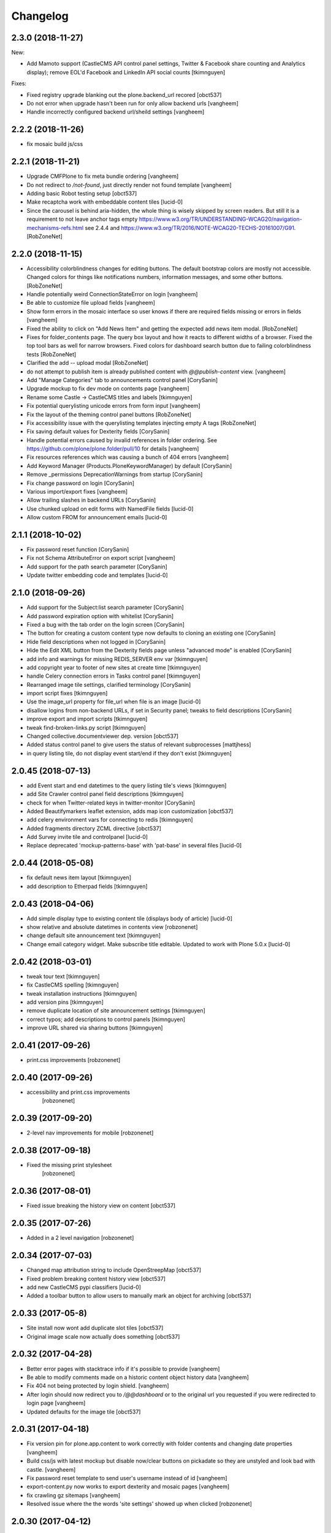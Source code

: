 Changelog
=========

2.3.0 (2018-11-27)
------------------

New:

- Add Mamoto support (CastleCMS API control panel settings, Twitter & Facebook share counting and Analytics display);
  remove EOL'd Facebook and LinkedIn API social counts
  [tkimnguyen]

Fixes:

- Fixed registry upgrade blanking out the plone.backend_url recored
  [obct537]

- Do not error when upgrade hasn't been run for only allow backend urls
  [vangheem]

- Handle incorrectly configured backend url/sheild settings
  [vangheem]


2.2.2 (2018-11-26)
------------------

- fix mosaic build js/css


2.2.1 (2018-11-21)
------------------

- Upgrade CMFPlone to fix meta bundle ordering
  [vangheem]

- Do not redirect to `/not-found`, just directly render not found template
  [vangheem]

- Adding basic Robot testing setup
  [obct537]

- Make recaptcha work with embeddable content tiles
  [lucid-0]

- Since the carousel is behind aria-hidden, the whole thing is wisely skipped by screen readers. But still it is a requirement to not leave anchor tags empty  https://www.w3.org/TR/UNDERSTANDING-WCAG20/navigation-mechanisms-refs.html see 2.4.4 and https://www.w3.org/TR/2016/NOTE-WCAG20-TECHS-20161007/G91.
  [RobZoneNet]

2.2.0 (2018-11-15)
------------------

- Accessibility colorblindness changes for editing buttons. The default bootstrap colors are mostly not accessible.  Changed colors for things like notifications numbers, information messages, and some other buttons.
  [RobZoneNet]

- Handle potentially weird ConnectionStateError on login
  [vangheem]

- Be able to customize file upload fields
  [vangheem]

- Show form errors in the mosaic interface so user knows if there
  are required fields missing or errors in fields
  [vangheem]

- Fixed the ability to click on "Add News Item" and getting the expected add news item modal.
  [RobZoneNet]

- Fixes for folder_contents page. The query box layout and how it reacts to different widths
  of a browser. Fixed the top tool bars as well for narrow browsers. Fixed colors for
  dashboard search button due to failing colorblindness tests
  [RobZoneNet]

- Clarified the add -- upload modal
  [RobZoneNet]

- do not attempt to publish item is already published content with `@@publish-content` view.
  [vangheem]

- Add "Manage Categories" tab to announcements control panel
  [CorySanin]

- Upgrade mockup to fix dev mode on contents page
  [vangheem]

- Rename some Castle -> CastleCMS titles and labels
  [tkimnguyen]

- Fix potential querylisting unicode errors from form input
  [vangheem]

- Fix the layout of the theming control panel buttons
  [RobZoneNet]

- Fix accessibility issue with the querylisting templates injecting empty A tags
  [RobZoneNet]

- Fix saving default values for Dexterity fields
  [CorySanin]

- Handle potential errors caused by invalid references in folder ordering.
  See https://github.com/plone/plone.folder/pull/10 for details
  [vangheem]

- Fix resources references which was causing a bunch of 404 errors
  [vangheem]

- Add Keyword Manager (Products.PloneKeywordManager) by default
  [CorySanin]

- Remove _permissions DeprecationWarnings from startup
  [CorySanin]

- Fix change password on login
  [CorySanin]

- Various import/export fixes
  [vangheem]

- Allow trailing slashes in backend URLs
  [CorySanin]

- Use chunked upload on edit forms with NamedFile fields
  [lucid-0]

- Allow custom FROM for announcement emails
  [lucid-0]


2.1.1 (2018-10-02)
------------------

- Fix password reset function
  [CorySanin]

- Fix not Schema AttributeError on export script
  [vangheem]

- Add support for the path search parameter
  [CorySanin]

- Update twitter embedding code and templates
  [lucid-0]

2.1.0 (2018-09-26)
------------------

- Add support for the Subject:list search parameter
  [CorySanin]

- Add password expiration option with whitelist
  [CorySanin]

- Fixed a bug with the tab order on the login screen
  [CorySanin]

- The button for creating a custom content type now defaults to cloning an existing one
  [CorySanin]

- Hide field descriptions when not logged in
  [CorySanin]

- Hide the Edit XML button from the Dexterity fields page unless "advanced mode" is enabled
  [CorySanin]

- add info and warnings for missing REDIS_SERVER env var
  [tkimnguyen]

- add copyright year to footer of new sites at create time
  [tkimnguyen]

- handle Celery connection errors in Tasks control panel
  [tkimnguyen]

- Rearranged image tile settings, clarified terminology
  [CorySanin]

- import script fixes
  [tkimnguyen]

- Use the image_url property for file_url when file is an image
  [lucid-0]

- disallow logins from non-backend URLs, if set in Security panel; tweaks to field descriptions
  [CorySanin]

- improve export and import scripts
  [tkimnguyen]

- tweak find-broken-links.py script
  [tkimnguyen]

- Changed collective.documentviewer dep. version
  [obct537]

- Added status control panel to give users the status of relevant subprocesses
  [mattjhess]

- in query listing tile, do not display event start/end if they don't exist
  [tkimnguyen]


2.0.45 (2018-07-13)
-------------------

- add Event start and end datetimes to the query listing tile's views
  [tkimnguyen]

- add Site Crawler control panel field descriptions
  [tkimnguyen]

- check for when Twitter-related keys in twitter-monitor
  [CorySanin]

- Added Beautifymarkers leaflet extension, adds map icon customization
  [obct537]

- add celery environment vars for connecting to redis
  [tkimnguyen]

- Added fragments directory ZCML directive
  [obct537]

- Add Survey invite tile and controlpanel
  [lucid-0]

- Replace deprecated 'mockup-patterns-base' with 'pat-base' in several files
  [lucid-0]

2.0.44 (2018-05-08)
-------------------

- fix default news item layout
  [tkimnguyen]

- add description to Etherpad fields
  [tkimnguyen]

2.0.43 (2018-04-06)
-------------------

- Add simple display type to existing content tile (displays body of article)
  [lucid-0]

- show relative and absolute datetimes in contents view
  [robzonenet]

- change default site announcement text
  [tkimnguyen]

- Change email category widget. Make subscribe title editable. Updated to work with Plone 5.0.x
  [lucid-0]

2.0.42 (2018-03-01)
-------------------

- tweak tour text
  [tkimnguyen]

- fix CastleCMS spelling
  [tkimnguyen]

- tweak installation instructions
  [tkimnguyen]

- add version pins
  [tkimnguyen]

- remove duplicate location of site announcement settings
  [tkimnguyen]

- correct typos; add descriptions to control panels
  [tkimnguyen]

- improve URL shared via sharing buttons
  [tkimnguyen]

2.0.41 (2017-09-26)
-------------------

- print.css improvements
  [robzonenet]

2.0.40 (2017-09-26)
-------------------

- accessibility and print.css improvements
    [robzonenet]

2.0.39 (2017-09-20)
-------------------

- 2-level nav improvements for mobile
  [robzonenet]

2.0.38 (2017-09-18)
-------------------

- Fixed the missing print stylesheet
    [robzonenet]


2.0.36 (2017-08-01)
-------------------

- Fixed issue breaking the history view on content
  [obct537]


2.0.35 (2017-07-26)
-------------------

- Added in a 2 level navigation
  [robzonenet]


2.0.34 (2017-07-03)
-------------------
- Changed map attribution string to include OpenStreepMap
  [obct537]

- Fixed problem breaking content history view
  [obct537]

- add new CastleCMS pypi classifiers
  [lucid-0]

- Added a toolbar button to allow users to manually mark an object for archiving
  [obct537]

2.0.33 (2017-05-8)
-------------------

- Site install now wont add duplicate slot tiles
  [obct537]

- Original image scale now actually does something
  [obct537]


2.0.32 (2017-04-28)
-------------------

- Better error pages with stacktrace info if it's possible to provide
  [vangheem]

- Be able to modify comments made on a historic content object history data
  [vangheem]

- Fix 404 not being protected by login shield.
  [vangheem]

- After login should now redirect you to `/@@dashboard` or to the original
  url you requested if you were redirected to login page
  [vangheem]

- Updated defaults for the image tile
  [obct537]


2.0.31 (2017-04-18)
-------------------

- Fix version pin for plone.app.content to work correctly with folder contents
  and changing date properties
  [vangheem]

- Build css/js with latest mockup but disable now/clear buttons on pickadate
  so they are unstyled and look bad with castle.
  [vangheem]

- Fix password reset template to send user's username instead of id
  [vangheem]

- export-content.py now works to export dexterity and mosaic pages
  [vangheem]

- fix crawling gz sitemaps
  [vangheem]

- Resolved issue where the the words 'site settings' showed up when clicked
  [robzonenet]

2.0.30 (2017-04-12)
-------------------

- Fix create user to send out correct password reset url
  [vangheem]

- Handle issue getting current user when logging in. Can happen with authomatic
  [vangheem]

- fix cases where generated absolute url was incorrect based on the original
  result html not being used for the base path
  [vangheem]

- Resolved issue where invalid sort parameters broke the querystring tile. Closes issue #42
  [obct537]

- Resolved issue where the images were missing due to the url being wrong. Closes issue #17
  [robzonenet]



2.0.29 (2017-04-04)
-------------------

- Change "Read transcript" link to "Transcript | Download"
  [vangheem]
- Fix issue where a span tag was being added to the castle toolbar which is an accessibility issue.
  [robzonenet]
- Fix accessibility issue of not having words in the cog button. The screen reader needs to read something.
  [robzonenet]


2.0.28 (2017-03-28)
-------------------

- Use ssl for maps data urls
  [vangheem]


2.0.27 (2017-03-27)
-------------------

- Fix issue where archetypes content in castle.cms would cause potentially
  inconsistent search results.
  [vangheem]


2.0.26 (2017-03-27)
-------------------

- Fix potential issue with upgrading to latest version of collective.elasticsearch
  [vangheem]


2.0.25 (2017-03-27)
-------------------

- Fix regression from login fix
  [vangheem]


2.0.24 (2017-03-27)
-------------------

- Do not require selection of images for gallery/slider tile so that query
  field will work
  [vangheem]


2.0.24 (2017-03-27)
-------------------

- Fix cron scripts to look in more locations for zope.conf
  [vangheem]


2.0.23 (2017-03-27)
-------------------

- Be able to provide dynamic query for gallery and slider tiles
  [vangheem]

- Fix issue where feature tile was not mobile friendly
  [RobZoneNet]

- Provide link back to original image item from slider/gallery tiles
  [vangheem]


2.0.22 (2017-03-27)
-------------------

- Fix case where query results would not correctly get results when using the filter.
  [vangheem]


2.0.21 (2017-03-24)
-------------------

- Fix some cases where default plone workflow was assumed
  [vangheem]


2.0.20 (2017-03-24)
-------------------

- Be able to specify external url for the image tile.
  [vangheem]


2.0.19 (2017-03-23)
-------------------

- Fix case where default page would not be imported correctly on some sites. By
  default import will always attempt to treat a lead image for folder content.
  [vangheem]


2.0.18 (2017-03-22)
-------------------

- Make AtD support work with mosaic rich text tiles
  [vangheem]

- Integrate AtD with quality check. If active, quality check will also notify
  potential spelling/grammar issues.
  [vangheem]


2.0.17 (2017-03-22)
-------------------

- Fix issue where empty lead images would get imported from old lead image package
  and no filename would be found.
  [vangheem]


2.0.16 (2017-03-21)
-------------------

- Fix event type to have lead image and search customization
  [vangheem]

- Fix import of event type
  [vangheem]


2.0.15 (2017-03-21)
-------------------

- Fix OFS missing import in importtypes
  [vangheem]

- JSON feed now works with body option
  [obct537]


2.0.14 (2017-03-20)
-------------------

- Provide information on lead image when inspecting history
  [vangheem]

- Handle zeoserver errors for syndication
  [vangheem]


2.0.13 (2017-03-20)
-------------------

- Fix invalid date issue from crawled pages on search results page
  [vangheem]

- auto detect lead images from content in the layout
  [vangheem]


2.0.12 (2017-03-15)
-------------------

- Fix paste button not working and throwing unauthorized errors because of
  missing csrf token. Fixes #19
  [vangheem]

- Automatically detect image in content if no lead image is set. Fixes #28
  [vangheem]

- Fix showing non-image content on lead image browse selector. Fixes #30
  [vangheem]

- Be able to provide additional views for the existing content tile
  [vangheem]

- Be able to specify upload location
  [vangheem]


2.0.11 (2017-03-09)
-------------------

- Fix image focus point upgrade issue where it would request more images than
  it should
  [vangheem]

- Provide image_url for json feed
  [vangheem]

- If commenting enabled on a folder, it will become the default for all children
  in that folder.
  [vangheem]


2.0.10 (2017-02-06)
-------------------

- Fix next/prev nav fragment to work with pages and site root
  [vangheem]

- Fix fullcalendar issue with selecting text when one is dropped on page.
  This requires building with mockup on fix-jquery-event-drag-compat branch
  or master once it's merged
  [vangheem]

- Override default Zope2 logging to log actual plone username in Z2.log
  [vangheem]


2.0.9 (2017-01-23)
------------------

- Add automatic session refresh support
  [vangheem]


2.0.8 (2017-01-21)
------------------

- Be able to provide your own google maps api key so that working with the
  mapping widget works more consistently.
  [vangheem]

- Use argon2 pw encryption scheme by default
  [vangheem]


2.0.7 (2017-01-18)
------------------

- Fix previous release


2.0.6 (2017-01-18)
------------------

- Fix logged in event not recorder in the audit log correctly
  [vangheem]


2.0.5 (2017-01-18)
------------------

New:

- Add new JSON feed type
  [vangheem]

Fixes:

- Fix parsing querylisting selected-year query
  [vangheem]

- Fix parsing querylisting Title/SearchableText query
  [vangheem]

2.0.4 (2017-01-09)
------------------

- add rocket chat integration
  [sam schwartz]

- fix issue where password reset wasn't sticking
  [vangheem]

- make sure logout page shows login form
  [vangheem]

- add clean-drafts script
  [vangheem]

- add ping draft view so that the clean-drafts script knows not to clean a potentially
  active draft
  [vangheem]

2.0.3 (2016-12-20)
------------------

- Be able to pass in a site object to the render_content_core function for
  layout aware items
  [vangheem]


2.0.2 (2016-12-14)
------------------

- build resources
  [vangheem]

2.0.1 (2016-12-14)
------------------

- fix ipod/ipad safari video background image issue
  [robzonenet]


2.0.0 (2016-12-07)
------------------

- Initial public release
